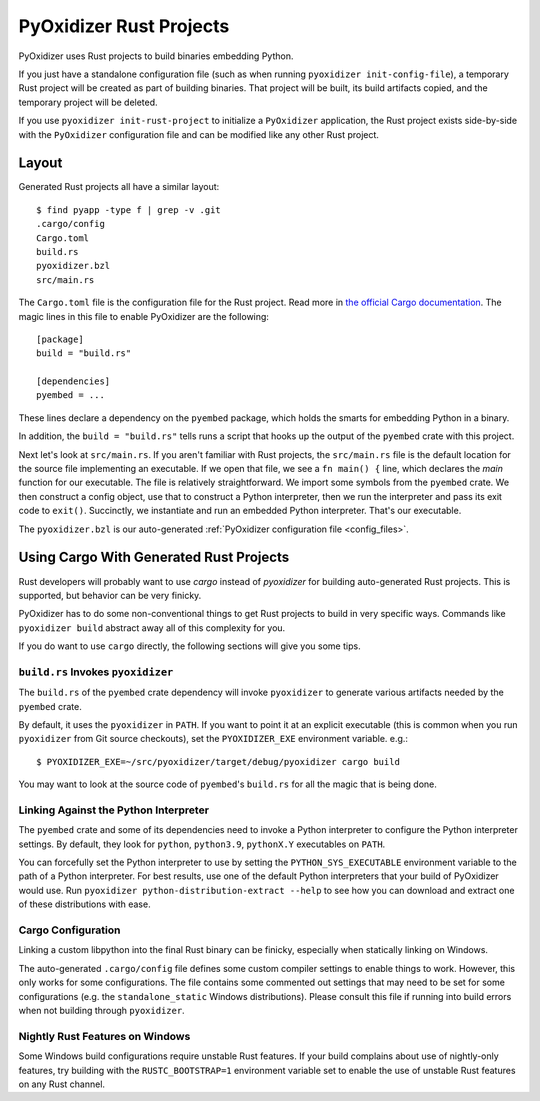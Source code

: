 .. py:currentmodule:: starlark_pyoxidizer

.. _rust_projects:

========================
PyOxidizer Rust Projects
========================

PyOxidizer uses Rust projects to build binaries embedding Python.

If you just have a standalone configuration file (such as when running
``pyoxidizer init-config-file``), a temporary Rust project will be
created as part of building binaries. That project will be built, its
build artifacts copied, and the temporary project will be deleted.

If you use ``pyoxidizer init-rust-project`` to initialize a
``PyOxidizer`` application, the Rust project exists side-by-side with
the ``PyOxidizer`` configuration file and can be modified like
any other Rust project.

.. _rust_project_layout:

Layout
======

Generated Rust projects all have a similar layout::

   $ find pyapp -type f | grep -v .git
   .cargo/config
   Cargo.toml
   build.rs
   pyoxidizer.bzl
   src/main.rs

The ``Cargo.toml`` file is the configuration file for the Rust project.
Read more in
`the official Cargo documentation <https://doc.rust-lang.org/cargo/reference/manifest.html>`_.
The magic lines in this file to enable PyOxidizer are the following::

   [package]
   build = "build.rs"

   [dependencies]
   pyembed = ...

These lines declare a dependency on the ``pyembed`` package, which holds
the smarts for embedding Python in a binary.

In addition, the ``build = "build.rs"`` tells runs a script that hooks up
the output of the ``pyembed`` crate with this project.

Next let's look at ``src/main.rs``. If you aren't familiar with Rust
projects, the ``src/main.rs`` file is the default location for the source
file implementing an executable. If we open that file, we see a
``fn main() {`` line, which declares the *main* function for our executable.
The file is relatively straightforward. We import some symbols from the
``pyembed`` crate. We then construct a config object, use that to construct
a Python interpreter, then we run the interpreter and pass its exit code
to ``exit()``. Succinctly, we instantiate and run an embedded Python
interpreter. That's our executable.

The ``pyoxidizer.bzl`` is our auto-generated
:ref:`PyOxidizer configuration file <config_files>`.

Using Cargo With Generated Rust Projects
========================================

Rust developers will probably want to use `cargo` instead of `pyoxidizer` for
building auto-generated Rust projects. This is supported, but behavior can
be very finicky.

PyOxidizer has to do some non-conventional things to get Rust projects to
build in very specific ways. Commands like ``pyoxidizer build`` abstract
away all of this complexity for you.

If you do want to use ``cargo`` directly, the following sections will give you
some tips.

``build.rs`` Invokes ``pyoxidizer``
-----------------------------------

The ``build.rs`` of the ``pyembed`` crate dependency will invoke ``pyoxidizer``
to generate various artifacts needed by the ``pyembed`` crate.

By default, it uses the ``pyoxidizer`` in ``PATH``. If you want to point it
at an explicit executable (this is common when you run ``pyoxidizer`` from
Git source checkouts), set the ``PYOXIDIZER_EXE`` environment variable. e.g.::

    $ PYOXIDIZER_EXE=~/src/pyoxidizer/target/debug/pyoxidizer cargo build

You may want to look at the source code of ``pyembed``'s ``build.rs`` for
all the magic that is being done.

Linking Against the Python Interpreter
--------------------------------------

The ``pyembed`` crate and some of its dependencies need to invoke a Python
interpreter to configure the Python interpreter settings. By default, they
look for ``python``, ``python3.9``, ``pythonX.Y`` executables on ``PATH``.

You can forcefully set the Python interpreter to use by setting the
``PYTHON_SYS_EXECUTABLE`` environment variable to the path of a Python
interpreter. For best results, use one of the default Python interpreters
that your build of PyOxidizer would use. Run
``pyoxidizer python-distribution-extract --help`` to see how you can
download and extract one of these distributions with ease.

Cargo Configuration
-------------------

Linking a custom libpython into the final Rust binary can be finicky, especially
when statically linking on Windows.

The auto-generated ``.cargo/config`` file defines some custom compiler settings
to enable things to work. However, this only works for some configurations. The
file contains some commented out settings that may need to be set for some
configurations (e.g. the ``standalone_static`` Windows distributions). Please
consult this file if running into build errors when not building through
``pyoxidizer``.

Nightly Rust Features on Windows
--------------------------------

Some Windows build configurations require unstable Rust features. If your
build complains about use of nightly-only features, try building with the
``RUSTC_BOOTSTRAP=1`` environment variable set to enable the use of unstable
Rust features on any Rust channel.
